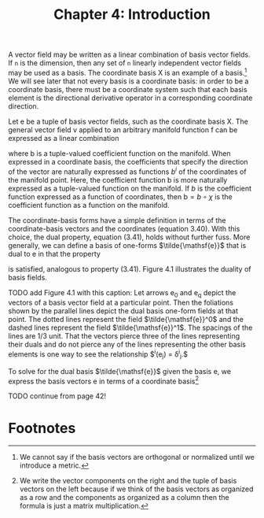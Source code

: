 #+title: Chapter 4: Introduction
#+STARTUP: noindent


A vector field may be written as a linear combination of basis vector fields. If
=n= is the dimension, then any set of =n= linearly independent vector fields may
be used as a basis. The coordinate basis $\mathsf{X}$ is an example of a basis.[fn:1]
We will see later that not every basis is a coordinate basis: in order to be a
coordinate basis, there must be a coordinate system such that each basis element
is the directional derivative operator in a corresponding coordinate direction.

Let $\mathsf{e}$ be a tuple of basis vector fields, such as the coordinate basis
$\mathsf{X}$. The general vector field $\mathsf{v}$ applied to an arbitrary
manifold function $\mathsf{f}$ can be expressed as a linear combination

\begin{equation}
\mathsf{v}(\mathsf{f})(\mathsf{m}) = \mathsf{e}(\mathsf{f})(\mathsf{m}) \
\mathsf{b}(\mathsf{m}) = \
\sum_i \mathsf{e}_i(\mathsf{f})(\mathsf{m})\mathsf{b}^i(\mathsf{m}),
\end{equation}

where $\mathsf{b}$ is a tuple-valued coefficient function on the manifold. When
expressed in a coordinate basis, the coefficients that specify the direction of
the vector are naturally expressed as functions $b^i$ of the coordinates of the
manifold point. Here, the coefficient function $\mathsf{b}$ is more naturally
expressed as a tuple-valued function on the manifold. If $b$ is the coefficient
function expressed as a function of coordinates, then $\mathsf{b} = b \circ
\chi$ is the coefficient function as a function on the manifold.

The coordinate-basis forms have a simple definition in terms of the
coordinate-basis vectors and the coordinates (equation 3.40). With this choice,
the dual property, equation (3.41), holds without further fuss. More generally,
we can define a basis of one-forms $\tilde{\mathsf{e}}$ that is dual to
$\mathsf{e}$ in that the property

\begin{equation}
\tilde{\mathsf{e}}^i(\mathsf{e}_j)(\mathsf{m}) = \delta^i_j
\end{equation}

is satisfied, analogous to property (3.41). Figure 4.1 illustrates the duality
of basis fields.

TODO add Figure 4.1 with this caption: Let arrows $\mathsf{e_0}$ and
$\mathsf{e_q}$ depict the vectors of a basis vector field at a particular point.
Then the foliations shown by the parallel lines depict the dual basis one-form
fields at that point. The dotted lines represent the field
$\tilde{\mathsf{e}}^0$ and the dashed lines represent the field
$\tilde{\mathsf{e}}^1$. The spacings of the lines are 1/3 unit. That the vectors
pierce three of the lines representing their duals and do not pierce any of the
lines representing the other basis elements is one way to see the relationship
$\tilde{\mathsf{e}}^i(\mathsf{e}_j) = \delta^i_j.$

To solve for the dual basis $\tilde{\mathsf{e}}$ given the basis $\mathsf{e}$,
we express the basis vectors $\mathsf{e}$ in terms of a coordinate basis[fn:2]

TODO continue from page 42!

* Footnotes
[fn:2] We write the vector components on the right and the tuple of basis
vectors on the left because if we think of the basis vectors as organized as a
row and the components as organized as a column then the formula is just a
matrix multiplication.

[fn:1] We cannot say if the basis vectors are orthogonal or normalized until we
introduce a metric.
